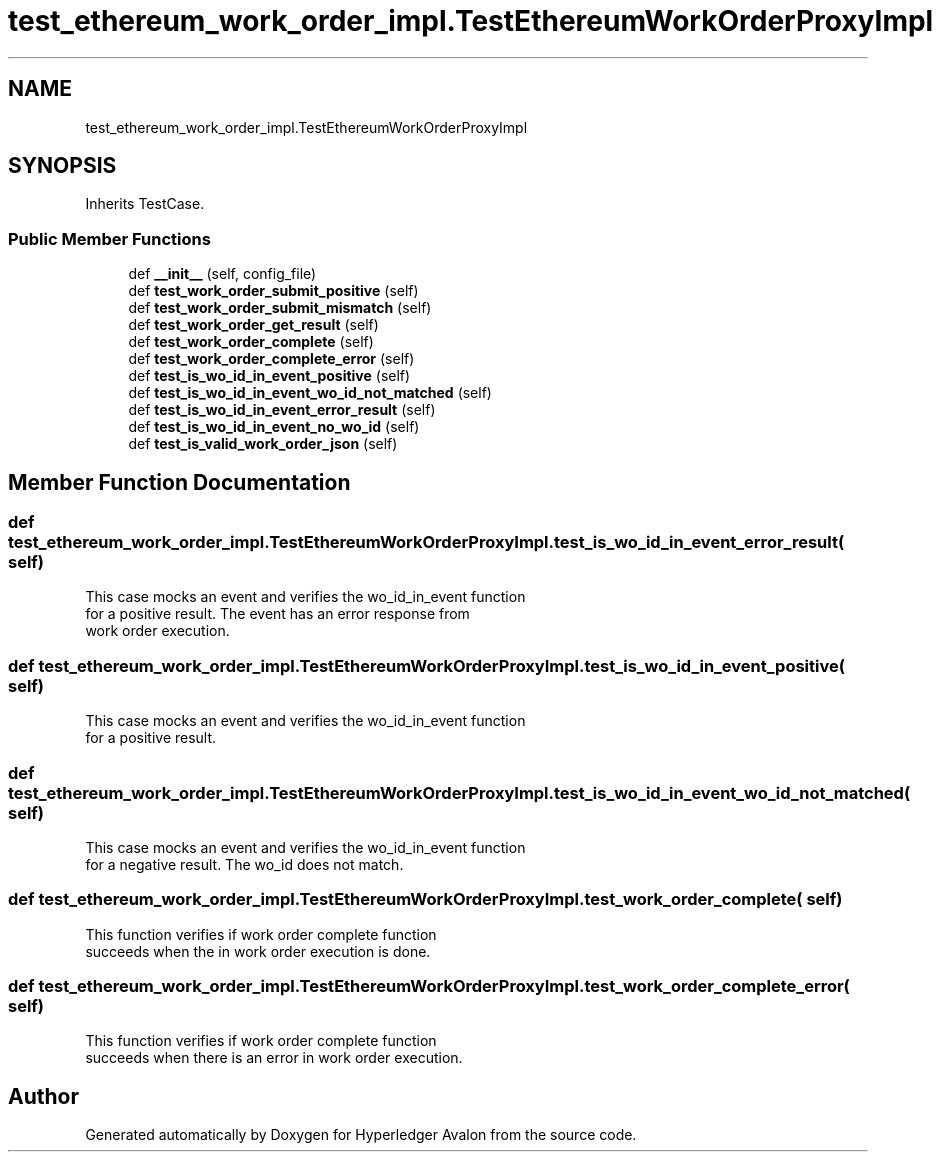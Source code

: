 .TH "test_ethereum_work_order_impl.TestEthereumWorkOrderProxyImpl" 3 "Wed May 6 2020" "Version 0.5.0.dev1" "Hyperledger Avalon" \" -*- nroff -*-
.ad l
.nh
.SH NAME
test_ethereum_work_order_impl.TestEthereumWorkOrderProxyImpl
.SH SYNOPSIS
.br
.PP
.PP
Inherits TestCase\&.
.SS "Public Member Functions"

.in +1c
.ti -1c
.RI "def \fB__init__\fP (self, config_file)"
.br
.ti -1c
.RI "def \fBtest_work_order_submit_positive\fP (self)"
.br
.ti -1c
.RI "def \fBtest_work_order_submit_mismatch\fP (self)"
.br
.ti -1c
.RI "def \fBtest_work_order_get_result\fP (self)"
.br
.ti -1c
.RI "def \fBtest_work_order_complete\fP (self)"
.br
.ti -1c
.RI "def \fBtest_work_order_complete_error\fP (self)"
.br
.ti -1c
.RI "def \fBtest_is_wo_id_in_event_positive\fP (self)"
.br
.ti -1c
.RI "def \fBtest_is_wo_id_in_event_wo_id_not_matched\fP (self)"
.br
.ti -1c
.RI "def \fBtest_is_wo_id_in_event_error_result\fP (self)"
.br
.ti -1c
.RI "def \fBtest_is_wo_id_in_event_no_wo_id\fP (self)"
.br
.ti -1c
.RI "def \fBtest_is_valid_work_order_json\fP (self)"
.br
.in -1c
.SH "Member Function Documentation"
.PP 
.SS "def test_ethereum_work_order_impl\&.TestEthereumWorkOrderProxyImpl\&.test_is_wo_id_in_event_error_result ( self)"

.PP
.nf
This case mocks an event and verifies the wo_id_in_event function
for a positive result. The event has an error response from
work order execution.

.fi
.PP
 
.SS "def test_ethereum_work_order_impl\&.TestEthereumWorkOrderProxyImpl\&.test_is_wo_id_in_event_positive ( self)"

.PP
.nf
This case mocks an event and verifies the wo_id_in_event function
for a positive result.

.fi
.PP
 
.SS "def test_ethereum_work_order_impl\&.TestEthereumWorkOrderProxyImpl\&.test_is_wo_id_in_event_wo_id_not_matched ( self)"

.PP
.nf
This case mocks an event and verifies the wo_id_in_event function
for a negative result. The wo_id does not match.

.fi
.PP
 
.SS "def test_ethereum_work_order_impl\&.TestEthereumWorkOrderProxyImpl\&.test_work_order_complete ( self)"

.PP
.nf
This function verifies if work order complete function
succeeds when the in work order execution is done.

.fi
.PP
 
.SS "def test_ethereum_work_order_impl\&.TestEthereumWorkOrderProxyImpl\&.test_work_order_complete_error ( self)"

.PP
.nf
This function verifies if work order complete function
succeeds when there is an error in work order execution.

.fi
.PP
 

.SH "Author"
.PP 
Generated automatically by Doxygen for Hyperledger Avalon from the source code\&.
